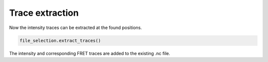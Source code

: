 Trace extraction
================

Now the intensity traces can be extracted at the found positions.

.. code-block:: python

    file_selection.extract_traces()

The intensity and corresponding FRET traces are added to the existing .nc file.
